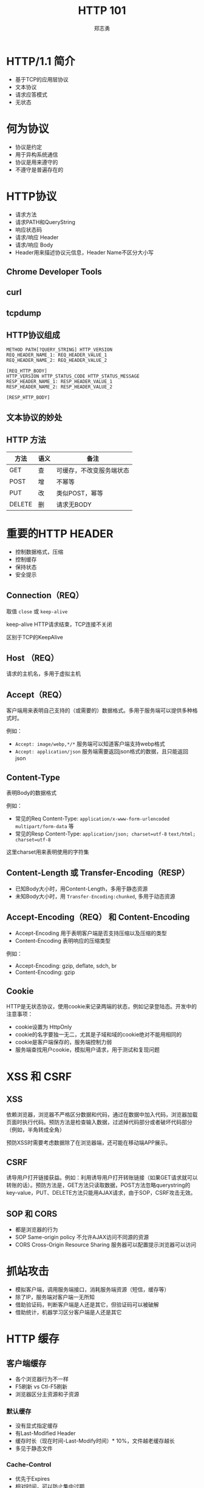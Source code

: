 #+Title: HTTP 101
#+Author: 郑志勇
#+Email: zhengzhiyong@sogou-inc.com

#+OPTIONS: num:nil toc:nil
#+REVEAL_HLEVEL:3
#+REVEAL_THEME: black
#+REVEAL_TRANS: none
#+REVEAL_EXTRA_CSS: ../reveal.js/css/local.css

* HTTP/1.1 简介
- 基于TCP的应用层协议
- 文本协议
- 请求应答模式
- 无状态

* 何为协议
- 协议是约定
- 用于异构系统通信
- 协议是用来遵守的
- 不遵守是普遍存在的

* HTTP协议
- 请求方法
- 请求PATH和QueryString
- 响应状态码
- 请求/响应 Header
- 请求/响应 Body
- Header用来描述协议元信息，Header Name不区分大小写

** Chrome Developer Tools
[[../images/http101/http-get.png]]

** curl
[[../images/http101/http-put.png]]

** tcpdump
[[../images/http101/http-tcpdump.png]]

** HTTP协议组成
#+BEGIN_EXAMPLE
METHOD PATH[?QUERY_STRING] HTTP_VERSION
REQ_HEADER_NAME_1: REQ_HEADER_VALUE_1
REQ_HEADER_NAME_2: REQ_HEADER_VALUE_2

[REQ_HTTP_BODY]
HTTP_VERSION HTTP_STATUS_CODE HTTP_STATUS_MESSAGE
RESP_HEADER_NAME_1: RESP_HEADER_VALUE_1
RESP_HEADER_NAME_2: RESP_HEADER_VALUE_2

[RESP_HTTP_BODY]
#+END_EXAMPLE

** 文本协议的妙处
[[../images/http101/cat-nc.png]]

** HTTP 方法
| 方法   | 语义 | 备注                     |
|--------+------+--------------------------|
| GET    | 查   | 可缓存，不改变服务端状态 |
| POST   | 增   | 不幂等                   |
| PUT    | 改   | 类似POST，幂等           |
| DELETE | 删   | 请求无BODY               |

* 重要的HTTP HEADER
- 控制数据格式，压缩
- 控制缓存
- 保持状态
- 安全提示

** Connection（REQ）
取值 ~close~ 或 ~keep-alive~

keep-alive HTTP请求结束，TCP连接不关闭

区别于TCP的KeepAlive

** Host （REQ）
请求的主机名，多用于虚拟主机

** Accept（REQ）
客户端用来表明自己支持的（或需要的）数据格式。多用于服务端可以提供多种格式时。

例如：
- ~Accept: image/webp,*/*~ 服务端可以知道客户端支持webp格式
- ~Accept: application/json~ 服务端需要返回json格式的数据，且只能返回json

** Content-Type
表明Body的数据格式

例如：
- 常见的Req Content-Type: ~application/x-www-form-urlencoded~ ~multipart/form-data~ 等
- 常见的Resp Content-Type: ~application/json; charset=utf-8~ ~text/html; charset=utf-8~

这里charset用来表明使用的字符集

** Content-Length 或 Transfer-Encoding（RESP）
- 已知Body大小时，用Content-Length，多用于静态资源
- 未知Body大小时，用 ~Transfer-Encoding:chunked~, 多用于动态资源

** Accept-Encoding（REQ） 和 Content-Encoding
- Accept-Encoding 用于表明客户端是否支持压缩以及压缩的类型
- Content-Encoding 表明响应的压缩类型

例如：
- Accept-Encoding: gzip, deflate, sdch, br
- Content-Encoding: gzip

** Cookie
HTTP是无状态协议，使用cookie来记录两端的状态，例如记录登陆态。开发中的注意事项：
- cookie设置为 HttpOnly
- cookie的名字要独一无二，尤其是子域和域的cookie绝对不能用相同的
- cookie是客户端保存的，服务端控制力弱
- 服务端查找用户cookie，模拟用户请求，用于测试和复现问题

* XSS 和 CSRF
** XSS
依赖浏览器，浏览器不严格区分数据和代码，通过在数据中加入代码，浏览器加载页面时执行代码。预防方法是检查输入数据，过滤掉代码部分或者破坏代码部分（例如，半角转成全角）

预防XSS时需要考虑数据除了在浏览器端，还可能在移动端APP展示。

** CSRF
诱导用户打开链接获益。例如：利用诱导用户打开转账链接（如果GET请求就可以转账的话）。预防方法是，GET方法只读取数据，POST方法忽略querystring的key-value，PUT、DELETE方法只能用AJAX请求，由于SOP，CSRF攻击无效。

** SOP 和 CORS
- 都是浏览器的行为
- SOP  Same-origin policy 不允许AJAX访问不同源的资源
- CORS Cross-Origin Resource Sharing 服务器可以配置提示浏览器可以访问

* 抓站攻击
- 模拟客户端，调用服务端接口，消耗服务端资源（短信，缓存等）
- 除了IP，服务端对客户端一无所知
- 借助验证码，判断客户端是人还是其它，但验证码可以被破解
- 借助统计，机器学习区分客户端是人还是其它

* HTTP 缓存
** 客户端缓存
- 各个浏览器行为不一样
- F5刷新 vs Ctl-F5刷新
- 浏览器区分主资源和子资源

*** 默认缓存
- 没有显式指定缓存
- 有Last-Modified Header
- 缓存时长（现在时间-Last-Modify时间）* 10%，文件越老缓存越长
- 多见于静态文件

*** Cache-Control
- 优先于Expires
- 相对时间，可以防止集中过期
- 控制更灵活
- 范例1：max-age=0, no-cache, no-store, private
- 范例2：max-age=300, public
- WEB框架（如Spring）默认不缓存

*** Expires
- 绝对时间
- 范例1：0
- 范例2：Mon, 27 Feb 2017 05:08:53 GM

** Cdn、Proxy 缓存
- 静态资源
- public的动态资源
- 缓存的失效同浏览器
- 缓存的强制失效
- 缓存的命中率
- 使用tmpfs

** Web服务器缓存
- 场景技术：Redis Memcached
- 缓存粒度、时间
- 缓存失效
- 缓存命中率
- 根据内容使用缓存分区（分别LRU，命中率）

* Restful 风格
- HTTP-Method 表示动作
- PATH 表示资源，资源应该是名词

* HTTPS
- 基于SSL的HTTP协议
- 有效预防各种攻击（DNS劫持、网络窃听、网络钓鱼）
- SSL连接建立很慢

除了证书额外花钱外，HTTPS连接建立慢是其一大劣势

* HTTP 优化
- 使用多级缓存
- 使用压缩
- 共享域名，统一资源多个域名访问
- 减少请求数量，（JS、CSS、图片合并）

* HTTP/2
- 用于HTTPS
- 单一连接
- PIPELINE
- 二进制协议
- 依赖于浏览器和web服务器

** 请求应答和Pipeline
- 请求应答：请求1（等响应）响应1，请求2（等响应）响应2
- pipeline：请求1、请求2，请求3，等响应，响应1，响应2，响应3

** HTTP/2 如何提升性能
- 单一连接提升HTTPS性能
- pipeline提升http性能

** HTTP/2 性能和网络关系（来自NGINX公司）
- 在RTT小于20ms时，HTTP/1.x 和 HTTP/2差别不大
- RTT在30ms和250ms之间时，HTTP/2小胜
- RTT大于250ms时，HTTP/1.x有优势

* HTTP服务器
- 理解HTTP协议
- 把HTTP请求转成服务器内部数据结构
- 把内部数据结构按需弄成另外的数据结构
- 把另外的数据结构转成HTTP响应输出

** 极简HTTP服务器
#+BEGIN_SRC bash
while (true); do cat ~/rootproxy | nc -l 9000; done
#+END_SRC

可以用来模拟接口服务器做自动化测试

* HTTP调试
| 阶段      | 工具          | 重点关注   |
|-----------+---------------+------------|
| 输入      | curl，tcpdump | 请求Header |
| WEB服务器 | jdb，各种Log  |            |
| 输出      | tcpdump       | 响应Header |

** tcpdump 查看输入输出
~tcpdump -nn -i any -p tcp and port 9001 -A -s0~

** curl
模拟输入 path，querystring， header，body等
例如： ~curl -X PUT 'dev/api//bg/order/809,810/selfexp' -d 'address=12&time=12' -H "Cookie: token=31415949:yYtgvRVHYg5Vd"~

** 问题排查举例
- 深刻理解HTTP请求的内涵，尤其是Header
- tcpdump 查看HTTP请求的输入输出
- curl 模拟请求

*** 使用Header控制数据压缩
- 使用 nginx-lua-capture 请求后端，返回JSON数据
- 测试环境正常，线上无法解析JSON
- tcpdump 发现线上返回的数据是乱码，Header =Content-Encoding:gzip= 表明是压缩
- 请求增加 Header =Accept-Encoding: ""= 表明自己不想要服务端压缩
- 返回未压缩JSON，问题解决

*** 使用Header控制返回的数据格式
- RestTemplate 无法将JSON响应转成对象
- {"code": 401, "message": "Unauthorized"} 和 "{\"code\": 401, \"message\": \"Unauthorized\"}" 的区别
- 应该返回前者，并且curl的确返回前者，但tcpdump发现RestTemplate返回的是后者
- curl请求的Accept Header是 =*/*=, 而RestTemplate请求的Accept Header是 =application/json; */*=
- curl响应的Content-Type Header是 ~text/plain; charset=UTF-8~ 而RestTemplate的是 =application/json=
- 服务端不遵守协议，大多数客户端（例如libcurl）也不严格，严格遵守的 RestTemplate 受到惩罚
- 修改 RestTemplate的 Accept Header为 =*/*= 问题解决

* Q/A
